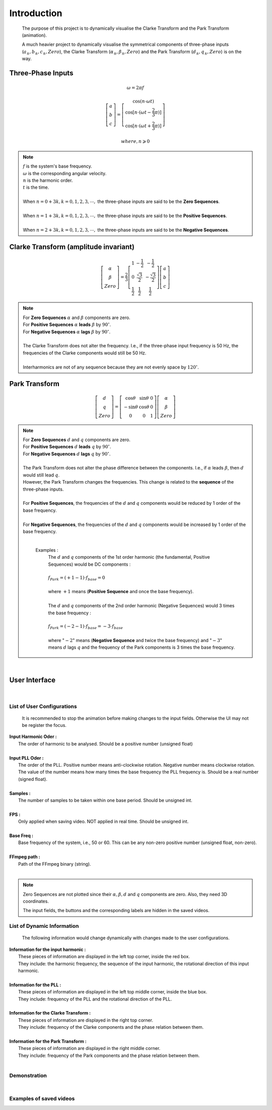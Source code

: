 Introduction
=============
    The purpose of this project is to dynamically visualise the Clarke Transform 
    and the Park Transform (animation). 
    
    A much heavier project to dynamically visualise the symmetrical components of 
    three-phase inputs (:math:`a_{\pm}, b_{\pm}, c_{\pm}, Zero`), the Clarke Transform
    (:math:`\alpha_{\pm}, \beta_{\pm}, Zero`) and the Park Transform 
    (:math:`d_{\pm}, q_{\pm}, Zero`) is on the way.

Three-Phase Inputs
----------------------------------------
.. math::
	\omega = 2 \pi f

.. math::
	\left[\begin{matrix} a \\ b \\ c \end{matrix}\right] = \left[\begin{matrix} \cos(n \cdot \omega t) \\ \cos[n \cdot (\omega t - \frac{2}{3} \pi)] \\ \cos[n \cdot (\omega t + \frac{2}{3} \pi)] \end{matrix}\right]

.. math::
	where, n \geqslant 0

.. note::
    |  :math:`f` is the system's base frequency.
    |  :math:`\omega` is the corresponding angular velocity.
    |  :math:`n` is the harmonic order.
    |  :math:`t` is the time.
    |  
    |  When :math:`n = 0 + 3k, k = 0, 1, 2, 3, \cdots ,` the three-phase inputs are said to be the **Zero Sequences**.
    |  
    |  When :math:`n = 1 + 3k, k = 0, 1, 2, 3, \cdots ,` the three-phase inputs are said to be the **Positive Sequences**.
    |  
    |  When :math:`n = 2 + 3k, k = 0, 1, 2, 3, \cdots ,` the three-phase inputs are said to be the **Negative Sequences**.
    

Clarke Transform (amplitude invariant)
----------------------------------------
.. math::
	\left[\begin{matrix} \alpha \\ \beta \\ Zero \end{matrix}\right] = \frac{2}{3} \left[\begin{matrix} 1 & -\frac{1}{2} & -\frac{1}{2} \\ 0 & \frac{\sqrt{3}}{2} & -\frac{\sqrt{3}}{2} \\ \frac{1}{2} & \frac{1}{2} & \frac{1}{2} \end{matrix}\right] \left[\begin{matrix} a \\ b \\ c \end{matrix}\right]
    
.. note::
    |  For **Zero Sequences** :math:`\alpha` and :math:`\beta` components are zero.
    |  For **Positive Sequences** :math:`\alpha` **leads** :math:`\beta` by :math:`90^{\circ}`.
    |  For **Negative Sequences** :math:`\alpha` **lags** :math:`\beta` by :math:`90^{\circ}`.
    |
    |  The Clarke Transform does not alter the frequency. I.e., if the three-phase input frequency is 50 Hz, the frequencies of the Clarke components would still be 50 Hz.
    |  
    |  Interharmonics are not of any sequence because they are not evenly space by :math:`120^{\circ}`.
    

Park Transform
----------------------------------------
.. math::
	\left[\begin{matrix} d \\ q \\ Zero \end{matrix}\right] = \left[\begin{matrix} \cos\theta & \sin\theta & 0 \\ -\sin\theta & \cos\theta & 0 \\ 0 & 0 & 1 \end{matrix}\right] \left[\begin{matrix} \alpha \\ \beta \\ Zero \end{matrix}\right]
	
.. note::
    |  For **Zero Sequences** :math:`d` and :math:`q` components are zero.
    |  For **Positive Sequences** :math:`d` **leads** :math:`q` by :math:`90^{\circ}`.
    |  For **Negative Sequences** :math:`d` **lags** :math:`q` by :math:`90^{\circ}`.
    |  
    |  The Park Transform does not alter the phase difference between the components. I.e., if :math:`\alpha` leads :math:`\beta`, then :math:`d` would still lead :math:`q`.
    |  However, the Park Transform changes the frequencies. This change is related to the **sequence** of the three-phase inputs. 
    |  
    |  For **Positive Sequences**, the frequencies of the :math:`d` and :math:`q` components would be reduced by 1 order of the base frequency. 
    |  
    |  For **Negative Sequences**, the frequencies of the :math:`d` and :math:`q` components would be increased by 1 order of the base frequency. 
    |  
    
      Examples :
        |  The :math:`d` and :math:`q` components of the 1st order harmonic (the fundamental, Positive Sequences) would be DC components :
        |  
        |  :math:`f_{Park} = (+1 - 1) \cdot f_{base} = 0`
        |
        |  where :math:`+1` means (**Positive Sequence** and once the base frequency).
        |  
        |  The :math:`d` and :math:`q` components of the 2nd order harmonic (Negative Sequences) would 3 times the base frequency : 
        |
        |  :math:`f_{Park} = (-2 - 1) \cdot f_{base} = -3 \cdot f_{base}`
        |
        |  where ":math:`-2`" means (**Negative Sequence** and twice the base frequency) 
           and ":math:`-3`" means :math:`d` lags :math:`q` and the frequency of the 
           Park components is 3 times the base frequency.

|  

User Interface
----------------------------------------
.. figure:: images/Visualisation_of_Clarke_and_Park_Transforms.svg
   :height: 450
   :width: 800
   :alt: The user interface

|  

List of User Configurations
^^^^^^^^^^^^^^^^^^^^^^^^^^^^^^^^
    It is recommended to stop the animation before making changes to the input fields. 
    Otherwise the UI may not be register the focus.

|  **Input Harmonic Oder :**
|    The order of harmonic to be analysed. Should be a positive number (unsigned float)		
|
|  **Input PLL Oder :**
|    The order of the PLL. Positive number means anti-clockwise rotation. Negative number means clockwise rotation. The value of the number means how many times the base frequency the PLL frequency is. Should be a real number (signed float).
|
|  **Samples :** 
|	 The number of samples to be taken within one base period. Should be unsigned int.
|
|  **FPS :**
|	 Only applied when saving video. NOT applied in real time. Should be unsigned int.
|
|  **Base Freq :**
|	 Base frequency of the system, i.e., 50 or 60. This can be any non-zero positive number (unsigned float, non-zero).
|
|  **FFmpeg path :**
|	 Path of the FFmpeg binary (string).
|  

.. note::
   Zero Sequences are not plotted since their :math:`\alpha, \beta, d` and :math:`q` components are zero. 
   Also, they need 3D coordinates.
   
   The input fields, the buttons and the corresponding labels are hidden in the saved videos.
   
List of Dynamic Information
^^^^^^^^^^^^^^^^^^^^^^^^^^^^^^^^

    The following information would change dynamically with changes made to the user configurations.

|  **Information for the input harmonic :**
|    These pieces of information are displayed in the left top corner, inside the red box. 
|    They include: the harmonic frequency, the sequence of the input harmonic, the rotational direction of this input harmonic.
|  
|  **Information for the PLL :**
|    These pieces of information are displayed in the left top middle corner, inside the blue box. 
|    They include: frequency of the PLL and the rotational direction of the PLL.
|  
|  **Information for the Clarke Transform :**
|    These pieces of information are displayed in the right top corner. 
|    They include: frequency of the Clarke components and the phase relation between them.
|  
|  **Information for the Park Transform :**
|    These pieces of information are displayed in the right middle corner. 
|    They include: frequency of the Park components and the phase relation between them.
|

Demonstration
^^^^^^^^^^^^^^^^^^^^^^^^^^^^^^^^

|  

Examples of saved videos
^^^^^^^^^^^^^^^^^^^^^^^^^^^^^^^^
.. raw:: html
    
    <b>PLL locked on to the fundamental while the input is the fundamental:</b>
    
    <video width="100%" height="100%" src=".\demo1.mp4" autoplay loop></video>
    
    <br>
    
    <b>PLL locked on to the fundamental while the input is the 2nd harmonic:</b>
    
    <video width="100%" height="100%" src=".\demo2.mp4" autoplay loop></video>
    
    <br>
    
    <b>PLL locked on to the fundamental while the input is the 1.3 times harmonic (interharmonic):</b>
    
    <video width="100%" height="100%" src=".\demo3.mp4" autoplay loop></video>
